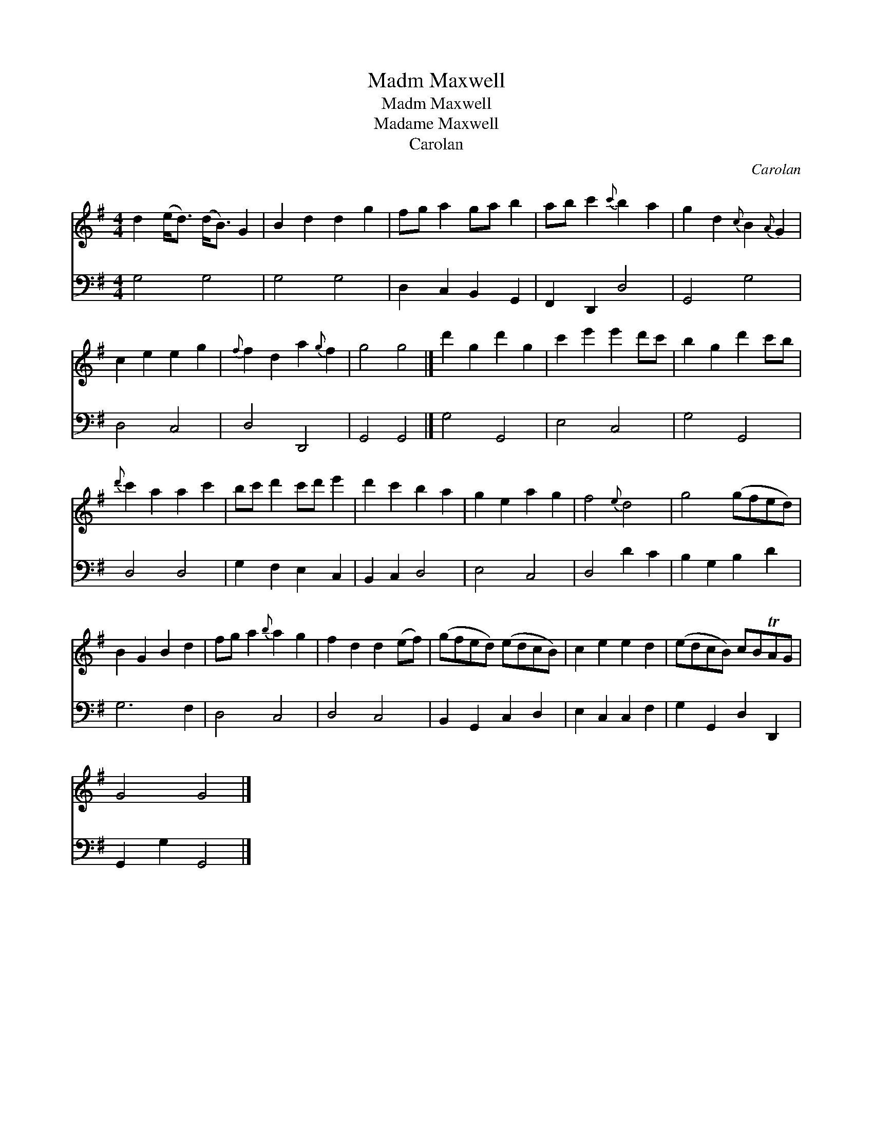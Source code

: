 X:1
T:Madm Maxwell
T:Madm Maxwell
T:Madame Maxwell
T:Carolan
C:Carolan
%%score 1 2
L:1/8
M:4/4
K:G
V:1 treble 
V:2 bass 
V:1
 d2 (e<d) (d<B) G2 | B2 d2 d2 g2 | fg a2 ga b2 | ab c'2{c'} b2 a2 | g2 d2{c} B2{A} G2 | %5
 c2 e2 e2 g2 |{f} f2 d2 a2{g} f2 | g4 g4 |] d'2 g2 d'2 g2 | c'2 e'2 e'2 d'c' | b2 g2 d'2 c'b | %11
{d'} c'2 a2 a2 c'2 | bc' d'2 c'd' e'2 | d'2 c'2 b2 a2 | g2 e2 a2 g2 | f4{e} d4 | g4 (gfed) | %17
 B2 G2 B2 d2 | fg a2{b} a2 g2 | f2 d2 d2 (ef) | (gfed) (edcB) | c2 e2 e2 d2 | (edcB) cBTAG | %23
 G4 G4 |] %24
V:2
 G,4 G,4 | G,4 G,4 | D,2 C,2 B,,2 G,,2 | F,,2 D,,2 D,4 | G,,4 G,4 | D,4 C,4 | D,4 D,,4 | %7
 G,,4 G,,4 |] G,4 G,,4 | E,4 C,4 | G,4 G,,4 | D,4 D,4 | G,2 F,2 E,2 C,2 | B,,2 C,2 D,4 | E,4 C,4 | %15
 D,4 D2 C2 | B,2 G,2 B,2 D2 | G,6 F,2 | D,4 C,4 | D,4 C,4 | B,,2 G,,2 C,2 D,2 | E,2 C,2 C,2 F,2 | %22
 G,2 G,,2 D,2 D,,2 | G,,2 G,2 G,,4 |] %24

